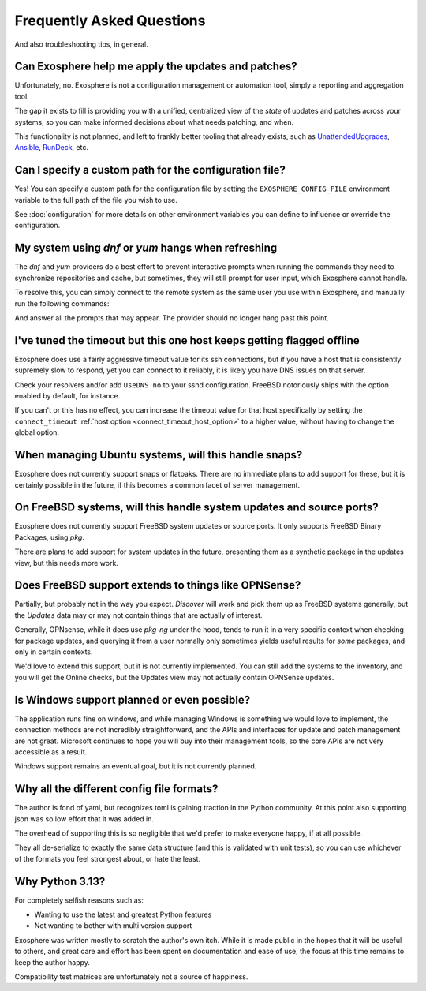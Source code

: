 Frequently Asked Questions
==========================

And also troubleshooting tips, in general.

Can Exosphere help me apply the updates and patches?
----------------------------------------------------

Unfortunately, no. Exosphere is not a configuration management or automation
tool, simply a reporting and aggregation tool.

The gap it exists to fill is providing you with a unified, centralized view
of the `state` of updates and patches across your systems, so you can
make informed decisions about what needs patching, and when.

This functionality is not planned, and left to frankly better tooling that
already exists, such as `UnattendedUpgrades`_, `Ansible`_, `RunDeck`_, etc.

Can I specify a custom path for the configuration file?
-------------------------------------------------------

Yes! You can specify a custom path for the configuration file by setting the
``EXOSPHERE_CONFIG_FILE`` environment variable to the full path of the file you wish to use.

See :doc:`configuration` for more details on other environment variables
you can define to influence or override the configuration.


My system using `dnf` or `yum` hangs when refreshing
----------------------------------------------------

The `dnf` and `yum` providers do a best effort to prevent interactive
prompts when running the commands they need to synchronize repositories
and cache, but sometimes, they will still prompt for user input, which
Exosphere cannot handle.

To resolve this, you can simply connect to the remote system as the same
user you use within Exosphere, and manually run the following commands:

.. tabs::

    .. group-tab:: dnf

        .. code-block:: bash

            dnf makecache --refresh
            dnf check-update

    .. group-tab:: yum
        .. code-block:: bash

            yum makecache --refresh
            yum check-update

And answer all the prompts that may appear. The provider should no longer hang
past this point.

I've tuned the timeout but this one host keeps getting flagged offline
----------------------------------------------------------------------

Exosphere does use a fairly aggressive timeout value for its ssh connections,
but if you have a host that is consistently supremely slow to respond, yet you
can connect to it reliably, it is likely you have DNS issues on that server.

Check your resolvers and/or add ``UseDNS no`` to your sshd configuration.
FreeBSD notoriously ships with the option enabled by default, for instance.

If you can't or this has no effect, you can increase the timeout value for
that host specifically by setting the ``connect_timeout``
:ref:`host option <connect_timeout_host_option>` to a higher value, without
having to change the global option.

When managing Ubuntu systems, will this handle snaps?
-----------------------------------------------------

Exosphere does not currently support snaps or flatpaks.
There are no immediate plans to add support for these, but it is certainly possible
in the future, if this becomes a common facet of server management.

On FreeBSD systems, will this handle system updates and source ports?
---------------------------------------------------------------------

Exosphere does not currently support FreeBSD system updates or source ports.
It only supports FreeBSD Binary Packages, using `pkg`.

There are plans to add support for system updates in the future, presenting
them as a synthetic package in the updates view, but this needs more work.

Does FreeBSD support extends to things like OPNSense?
-----------------------------------------------------

Partially, but probably not in the way you expect. `Discover` will work and pick them up
as FreeBSD systems generally, but the `Updates` data may or may not contain things that are
actually of interest.

Generally, OPNsense, while it does use `pkg-ng` under the hood, tends to run it in a very specific
context when checking for package updates, and querying it from a user normally only sometimes
yields useful results for *some* packages, and only in certain contexts.

We'd love to extend this support, but it is not currently implemented. You can still add the
systems to the inventory, and you will get the Online checks, but the Updates view may not
actually contain OPNSense updates.

Is Windows support planned or even possible?
------------------------------------------------

The application runs fine on windows, and while managing Windows is something we would love
to implement, the connection methods are not incredibly straightforward, and the APIs and
interfaces for update and patch management are not great. Microsoft continues to hope you
will buy into their management tools, so the core APIs are not very accessible as a result.

Windows support remains an eventual goal, but it is not currently planned.

Why all the different config file formats?
------------------------------------------

The author is fond of yaml, but recognizes toml is gaining traction in the Python community.
At this point also supporting json was so low effort that it was added in.

The overhead of supporting this is so negligible that we'd prefer to make everyone
happy, if at all possible.

They all de-serialize to exactly the same data structure (and this is validated with unit tests),
so you can use whichever of the formats you feel strongest about, or hate the least.

Why Python 3.13?
----------------

For completely selfish reasons such as:

- Wanting to use the latest and greatest Python features
- Not wanting to bother with multi version support

Exosphere was written mostly to scratch the author's own itch.
While it is made public in the hopes that it will be useful to others,
and great care and effort has been spent on documentation and ease of use, 
the focus at this time remains to keep the author happy.

Compatibility test matrices are unfortunately not a source of happiness.

.. _UnattendedUpgrades: https://wiki.debian.org/UnattendedUpgrades
.. _Ansible: https://www.ansible.com/
.. _RunDeck: https://www.rundeck.com/

